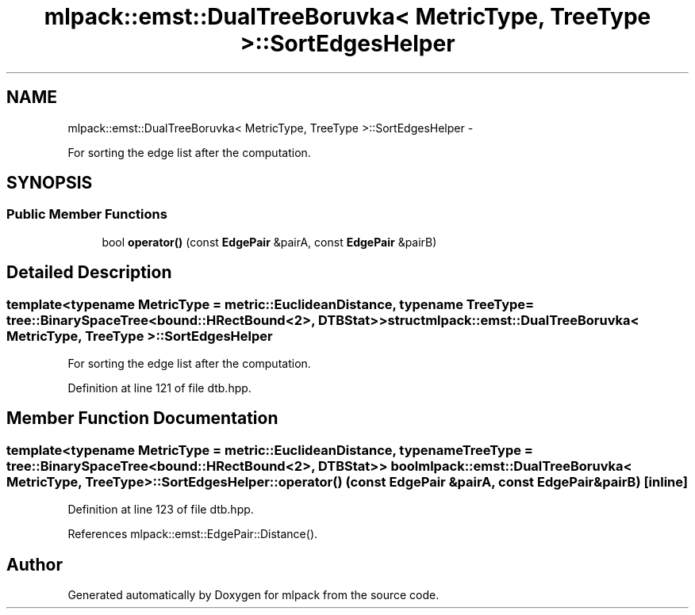 .TH "mlpack::emst::DualTreeBoruvka< MetricType, TreeType >::SortEdgesHelper" 3 "Sat Mar 14 2015" "Version 1.0.12" "mlpack" \" -*- nroff -*-
.ad l
.nh
.SH NAME
mlpack::emst::DualTreeBoruvka< MetricType, TreeType >::SortEdgesHelper \- 
.PP
For sorting the edge list after the computation\&.  

.SH SYNOPSIS
.br
.PP
.SS "Public Member Functions"

.in +1c
.ti -1c
.RI "bool \fBoperator()\fP (const \fBEdgePair\fP &pairA, const \fBEdgePair\fP &pairB)"
.br
.in -1c
.SH "Detailed Description"
.PP 

.SS "template<typename MetricType = metric::EuclideanDistance, typename TreeType = tree::BinarySpaceTree<bound::HRectBound<2>, DTBStat>>struct mlpack::emst::DualTreeBoruvka< MetricType, TreeType >::SortEdgesHelper"
For sorting the edge list after the computation\&. 
.PP
Definition at line 121 of file dtb\&.hpp\&.
.SH "Member Function Documentation"
.PP 
.SS "template<typename MetricType  = metric::EuclideanDistance, typename TreeType  = tree::BinarySpaceTree<bound::HRectBound<2>, DTBStat>> bool \fBmlpack::emst::DualTreeBoruvka\fP< MetricType, TreeType >::SortEdgesHelper::operator() (const \fBEdgePair\fP &pairA, const \fBEdgePair\fP &pairB)\fC [inline]\fP"

.PP
Definition at line 123 of file dtb\&.hpp\&.
.PP
References mlpack::emst::EdgePair::Distance()\&.

.SH "Author"
.PP 
Generated automatically by Doxygen for mlpack from the source code\&.
